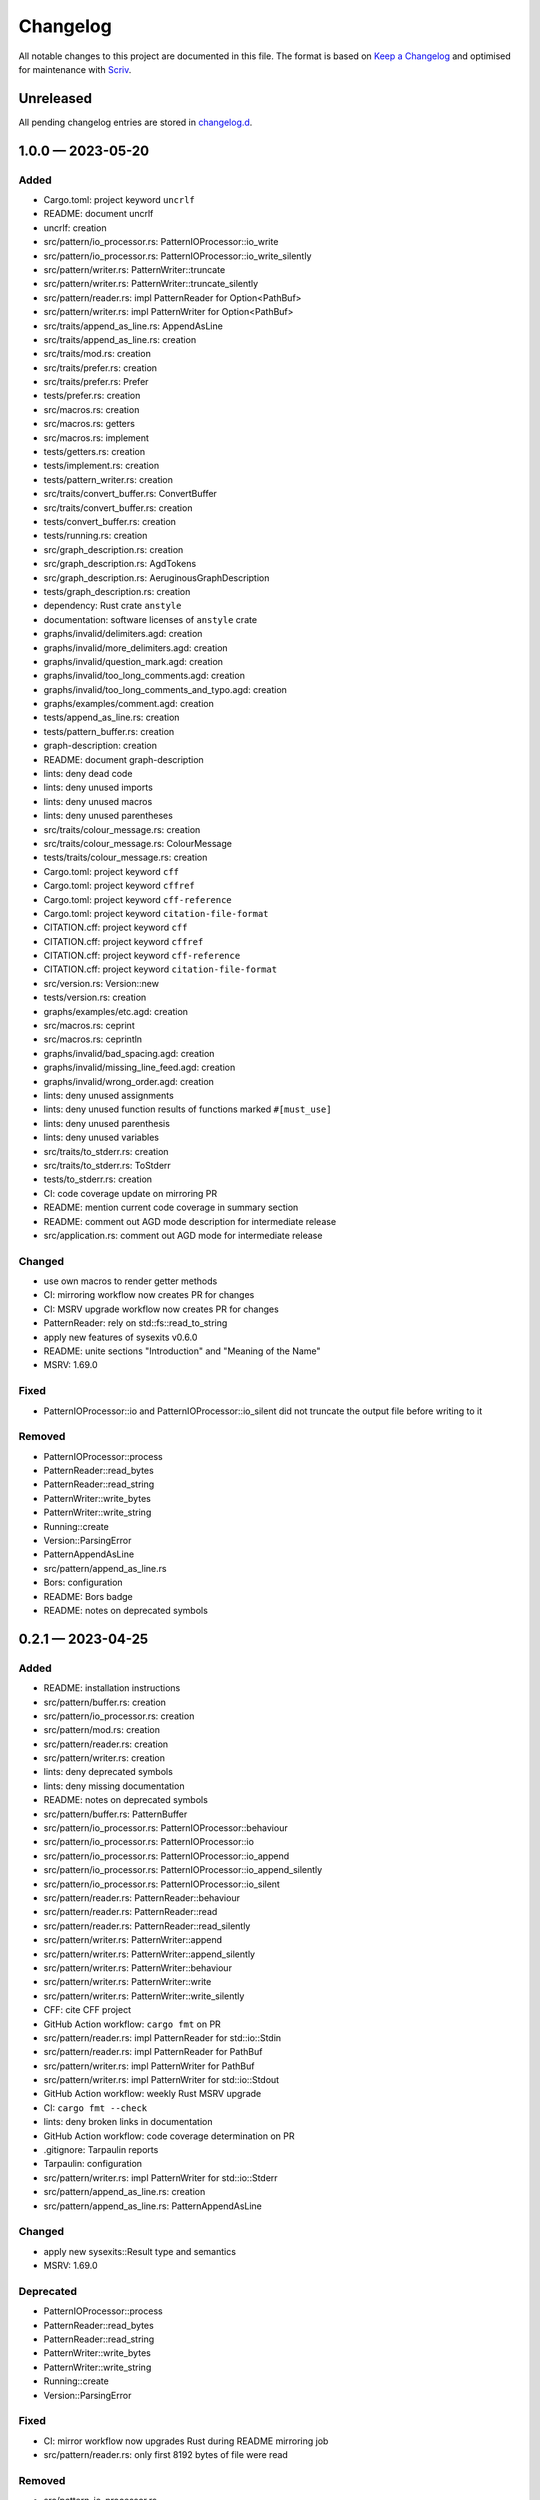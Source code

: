 .. --------------------- GNU General Public License 3.0 --------------------- ..
..                                                                            ..
.. Copyright (C) 2023 Kevin Matthes                                           ..
..                                                                            ..
.. This program is free software: you can redistribute it and/or modify       ..
.. it under the terms of the GNU General Public License as published by       ..
.. the Free Software Foundation, either version 3 of the License, or          ..
.. (at your option) any later version.                                        ..
..                                                                            ..
.. This program is distributed in the hope that it will be useful,            ..
.. but WITHOUT ANY WARRANTY; without even the implied warranty of             ..
.. MERCHANTABILITY or FITNESS FOR A PARTICULAR PURPOSE.  See the              ..
.. GNU General Public License for more details.                               ..
..                                                                            ..
.. You should have received a copy of the GNU General Public License          ..
.. along with this program.  If not, see <https://www.gnu.org/licenses/>.     ..
..                                                                            ..
.. -------------------------------------------------------------------------- ..

.. -------------------------------------------------------------------------- ..
..
..  AUTHOR      Kevin Matthes
..  BRIEF       The development history of this project.
..  COPYRIGHT   GPL-3.0
..  DATE        2023
..  FILE        CHANGELOG.rst
..  NOTE        See `LICENSE' for full license.
..              See `README.md' for project details.
..
.. -------------------------------------------------------------------------- ..

.. -------------------------------------------------------------------------- ..
..
.. _changelog.d: changelog.d/
.. _Keep a Changelog: https://keepachangelog.com/en/1.0.0/
.. _Scriv: https://github.com/nedbat/scriv
..
.. -------------------------------------------------------------------------- ..

Changelog
=========

All notable changes to this project are documented in this file.  The format is
based on `Keep a Changelog`_ and optimised for maintenance with `Scriv`_.

Unreleased
----------

All pending changelog entries are stored in `changelog.d`_.

.. scriv-insert-here

.. _changelog-1.0.0:

1.0.0 — 2023-05-20
------------------

Added
.....

- Cargo.toml:  project keyword ``uncrlf``

- README:  document uncrlf

- uncrlf:  creation

- src/pattern/io_processor.rs:  PatternIOProcessor::io_write

- src/pattern/io_processor.rs:  PatternIOProcessor::io_write_silently

- src/pattern/writer.rs:  PatternWriter::truncate

- src/pattern/writer.rs:  PatternWriter::truncate_silently

- src/pattern/reader.rs:  impl PatternReader for Option<PathBuf>

- src/pattern/writer.rs:  impl PatternWriter for Option<PathBuf>

- src/traits/append_as_line.rs:  AppendAsLine

- src/traits/append_as_line.rs:  creation

- src/traits/mod.rs:  creation

- src/traits/prefer.rs:  creation

- src/traits/prefer.rs:  Prefer

- tests/prefer.rs:  creation

- src/macros.rs:  creation

- src/macros.rs:  getters

- src/macros.rs:  implement

- tests/getters.rs:  creation

- tests/implement.rs:  creation

- tests/pattern_writer.rs:  creation

- src/traits/convert_buffer.rs:  ConvertBuffer

- src/traits/convert_buffer.rs:  creation

- tests/convert_buffer.rs:  creation

- tests/running.rs:  creation

- src/graph_description.rs:  creation

- src/graph_description.rs:  AgdTokens

- src/graph_description.rs:  AeruginousGraphDescription

- tests/graph_description.rs:  creation

- dependency:  Rust crate ``anstyle``

- documentation:  software licenses of ``anstyle`` crate

- graphs/invalid/delimiters.agd:  creation

- graphs/invalid/more_delimiters.agd:  creation

- graphs/invalid/question_mark.agd:  creation

- graphs/invalid/too_long_comments.agd:  creation

- graphs/invalid/too_long_comments_and_typo.agd:  creation

- graphs/examples/comment.agd:  creation

- tests/append_as_line.rs:  creation

- tests/pattern_buffer.rs:  creation

- graph-description:  creation

- README:  document graph-description

- lints:  deny dead code

- lints:  deny unused imports

- lints:  deny unused macros

- lints:  deny unused parentheses

- src/traits/colour_message.rs:  creation

- src/traits/colour_message.rs:  ColourMessage

- tests/traits/colour_message.rs:  creation

- Cargo.toml:  project keyword ``cff``

- Cargo.toml:  project keyword ``cffref``

- Cargo.toml:  project keyword ``cff-reference``

- Cargo.toml:  project keyword ``citation-file-format``

- CITATION.cff:  project keyword ``cff``

- CITATION.cff:  project keyword ``cffref``

- CITATION.cff:  project keyword ``cff-reference``

- CITATION.cff:  project keyword ``citation-file-format``

- src/version.rs:  Version::new

- tests/version.rs:  creation

- graphs/examples/etc.agd:  creation

- src/macros.rs:  ceprint

- src/macros.rs:  ceprintln

- graphs/invalid/bad_spacing.agd:  creation

- graphs/invalid/missing_line_feed.agd:  creation

- graphs/invalid/wrong_order.agd:  creation

- lints:  deny unused assignments

- lints:  deny unused function results of functions marked ``#[must_use]``

- lints:  deny unused parenthesis

- lints:  deny unused variables

- src/traits/to_stderr.rs:  creation

- src/traits/to_stderr.rs:  ToStderr

- tests/to_stderr.rs:  creation

- CI:  code coverage update on mirroring PR

- README:  mention current code coverage in summary section

- README:  comment out AGD mode description for intermediate release

- src/application.rs:  comment out AGD mode for intermediate release

Changed
.......

- use own macros to render getter methods

- CI:  mirroring workflow now creates PR for changes

- CI:  MSRV upgrade workflow now creates PR for changes

- PatternReader:  rely on std::fs::read_to_string

- apply new features of sysexits v0.6.0

- README:  unite sections "Introduction" and "Meaning of the Name"

- MSRV:  1.69.0

Fixed
.....

- PatternIOProcessor::io and PatternIOProcessor::io_silent did not truncate the
  output file before writing to it

Removed
.......

- PatternIOProcessor::process

- PatternReader::read_bytes

- PatternReader::read_string

- PatternWriter::write_bytes

- PatternWriter::write_string

- Running::create

- Version::ParsingError

- PatternAppendAsLine

- src/pattern/append_as_line.rs

- Bors:  configuration

- README:  Bors badge

- README:  notes on deprecated symbols

.. _changelog-0.2.1:

0.2.1 — 2023-04-25
------------------

Added
.....

- README:  installation instructions

- src/pattern/buffer.rs:  creation

- src/pattern/io_processor.rs:  creation

- src/pattern/mod.rs:  creation

- src/pattern/reader.rs:  creation

- src/pattern/writer.rs:  creation

- lints:  deny deprecated symbols

- lints:  deny missing documentation

- README:  notes on deprecated symbols

- src/pattern/buffer.rs:  PatternBuffer

- src/pattern/io_processor.rs:  PatternIOProcessor::behaviour

- src/pattern/io_processor.rs:  PatternIOProcessor::io

- src/pattern/io_processor.rs:  PatternIOProcessor::io_append

- src/pattern/io_processor.rs:  PatternIOProcessor::io_append_silently

- src/pattern/io_processor.rs:  PatternIOProcessor::io_silent

- src/pattern/reader.rs:  PatternReader::behaviour

- src/pattern/reader.rs:  PatternReader::read

- src/pattern/reader.rs:  PatternReader::read_silently

- src/pattern/writer.rs:  PatternWriter::append

- src/pattern/writer.rs:  PatternWriter::append_silently

- src/pattern/writer.rs:  PatternWriter::behaviour

- src/pattern/writer.rs:  PatternWriter::write

- src/pattern/writer.rs:  PatternWriter::write_silently

- CFF:  cite CFF project

- GitHub Action workflow:  ``cargo fmt`` on PR

- src/pattern/reader.rs:  impl PatternReader for std::io::Stdin

- src/pattern/reader.rs:  impl PatternReader for PathBuf

- src/pattern/writer.rs:  impl PatternWriter for PathBuf

- src/pattern/writer.rs:  impl PatternWriter for std::io::Stdout

- GitHub Action workflow:  weekly Rust MSRV upgrade

- CI:  ``cargo fmt --check``

- lints:  deny broken links in documentation

- GitHub Action workflow:  code coverage determination on PR

- .gitignore:  Tarpaulin reports

- Tarpaulin:  configuration

- src/pattern/writer.rs:  impl PatternWriter for std::io::Stderr

- src/pattern/append_as_line.rs:  creation

- src/pattern/append_as_line.rs:  PatternAppendAsLine

Changed
.......

- apply new sysexits::Result type and semantics

- MSRV:  1.69.0

Deprecated
..........

- PatternIOProcessor::process

- PatternReader::read_bytes

- PatternReader::read_string

- PatternWriter::write_bytes

- PatternWriter::write_string

- Running::create

- Version::ParsingError

Fixed
.....

- CI:  mirror workflow now upgrades Rust during README mirroring job

- src/pattern/reader.rs:  only first 8192 bytes of file were read

Removed
.......

- src/pattern_io_processor.rs

- src/pattern_reader.rs

- src/pattern_writer.rs

.. _changelog-0.2.0:

0.2.0 — 2023-03-14
------------------

Added
.....

- cffreference:  creation

- README:  document cffreference

- src/pattern_io_processor.rs:  creation

- src/pattern_reader.rs:  creation

- src/pattern_writer.rs:  creation

- CFF:  cite Rust crate ``chrono``

- Cargo.toml:  project keyword ``cffreference``

- CFF:  project keyword ``cffreference``

- README:  docs.rs badge

Changed
.......

- src/application.rs:  apply new Rust coding pattern inspired traits

- Cargo.toml:  sort package metadata by alphabet

- GitHub Action workflow:  rename README mirroring workflow

- rs2md:  make Boolean switch presence suffice

.. _changelog-0.1.0:

0.1.0 — 2023-03-11
------------------

Added
.....

- README:  document rs2md

- CHANGELOG:  creation

- GitHub Action workflow:  Scriv fragment creation

- Scriv:  configuration

- Scriv:  fragment storage

- CFF:  creation

- CI:  Bors invocation job

- CI:  CFF validation

- GitHub Action workflow:  CI

- Bors:  configuration

- CODEOWNERS:  creation

- Dependabot:  GitHub Action setup

- Dependabot:  Rust setup

- bump2version:  configuration

- GitHub Action workflow:  release preparations

- Cargo.lock:  creation

- Cargo.toml:  GPL header

- .gitignore:  GPL header

- README:  GPL header

- src/main.rs:  GPL header

- README:  Bors badge

- README:  CI badge

- README:  information about the meaning of "aeruginous"

- README:  license badge

- README:  license information section

- README:  table of contents

- CI:  ``cargo c``

- CI:  ``cargo clippy``

- CI:  ``cargo t``

- rustfmt:  configuration

- src/lib.rs:  creation

- src/version.rs:  creation

- CFF:  cite Rust crate ``sysexits``

- dependency:  Rust crate ``sysexits``

- documentation:  create directory for license copies of software dependencies

- documentation:  software licenses of ``sysexits`` crate

- README:  document new directory ``LICENSEs/``

- Clippy:  configuration

- dependency:  Rust crate ``chrono``

- documentation:  software license of ``chrono`` crate

- src/running.rs:  creation

- dependency:  Rust crate ``clap``

- documentation:  documentation comments

- documentation:  software licenses of ``clap`` crate

- src/application.rs:  creation

- GitHub Action workflow:  README creation from ``src/lib.rs``

- rs2md:  creation

- CFF:  cite Rust crate ``clap``

- Cargo.toml:  project keywords

- src/lib.rs:  very strict Clippy linting settings

- README:  crates.io badge

- README:  crates.io download badge

- README:  last commit badge

Changed
.......

- src/main.rs:  ``aeruginous::Application::parse().action().run()``

- src/main.rs:  make application quit with a ``sysexits::ExitCode``

- Cargo.toml:  set minimal supported Rust version to 1.67.1

- Cargo.toml:  change project description

.. _changelog-0.0.0:

0.0.0 — 2023-03-04
------------------

Added
.....

- Cargo.toml:  creation

- .gitignore:  creation

- LICENSE:  GPL-3.0

- README:  creation

- repository:  creation

- src/main.rs:  creation

.. -------------------------------------------------------------------------- ..
